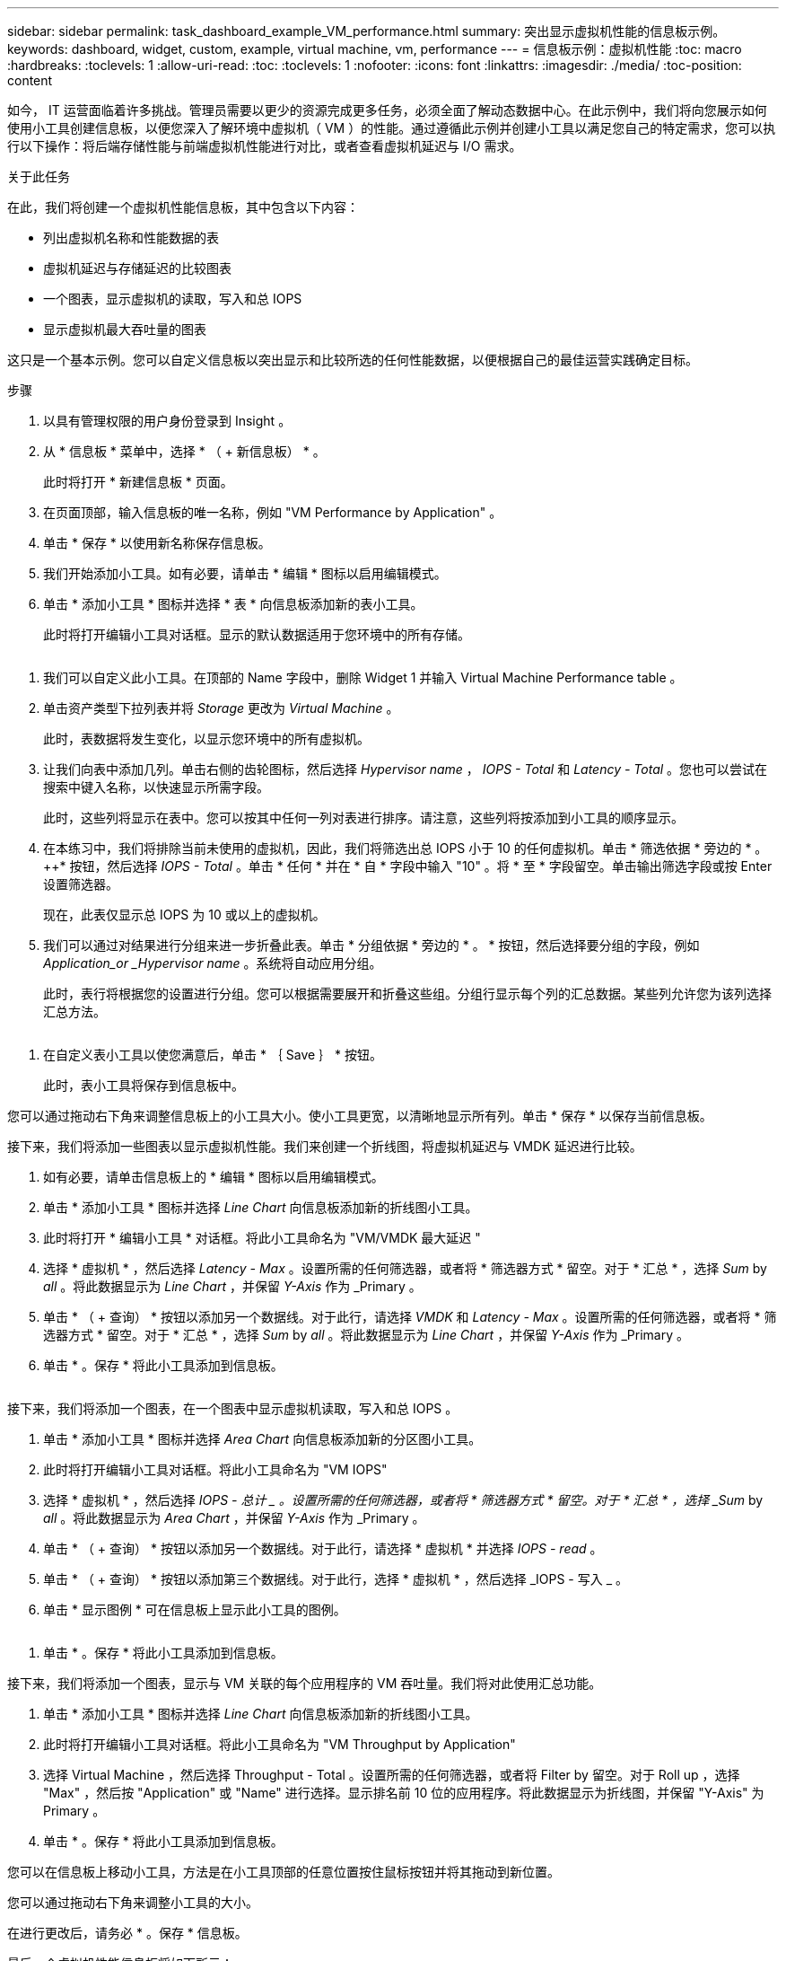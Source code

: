 ---
sidebar: sidebar 
permalink: task_dashboard_example_VM_performance.html 
summary: 突出显示虚拟机性能的信息板示例。 
keywords: dashboard, widget, custom, example, virtual machine, vm, performance 
---
= 信息板示例：虚拟机性能
:toc: macro
:hardbreaks:
:toclevels: 1
:allow-uri-read: 
:toc: 
:toclevels: 1
:nofooter: 
:icons: font
:linkattrs: 
:imagesdir: ./media/
:toc-position: content


[role="lead"]
如今， IT 运营面临着许多挑战。管理员需要以更少的资源完成更多任务，必须全面了解动态数据中心。在此示例中，我们将向您展示如何使用小工具创建信息板，以便您深入了解环境中虚拟机（ VM ）的性能。通过遵循此示例并创建小工具以满足您自己的特定需求，您可以执行以下操作：将后端存储性能与前端虚拟机性能进行对比，或者查看虚拟机延迟与 I/O 需求。

.关于此任务
在此，我们将创建一个虚拟机性能信息板，其中包含以下内容：

* 列出虚拟机名称和性能数据的表
* 虚拟机延迟与存储延迟的比较图表
* 一个图表，显示虚拟机的读取，写入和总 IOPS
* 显示虚拟机最大吞吐量的图表


这只是一个基本示例。您可以自定义信息板以突出显示和比较所选的任何性能数据，以便根据自己的最佳运营实践确定目标。

.步骤
. 以具有管理权限的用户身份登录到 Insight 。
. 从 * 信息板 * 菜单中，选择 * （ + 新信息板） * 。
+
此时将打开 * 新建信息板 * 页面。

. 在页面顶部，输入信息板的唯一名称，例如 "VM Performance by Application" 。
. 单击 * 保存 * 以使用新名称保存信息板。
. 我们开始添加小工具。如有必要，请单击 * 编辑 * 图标以启用编辑模式。
. 单击 * 添加小工具 * 图标并选择 * 表 * 向信息板添加新的表小工具。
+
此时将打开编辑小工具对话框。显示的默认数据适用于您环境中的所有存储。



image:VMDashboard-TableWidget1.png[""]

. 我们可以自定义此小工具。在顶部的 Name 字段中，删除 Widget 1 并输入 Virtual Machine Performance table 。
. 单击资产类型下拉列表并将 _Storage_ 更改为 _Virtual Machine_ 。
+
此时，表数据将发生变化，以显示您环境中的所有虚拟机。

. 让我们向表中添加几列。单击右侧的齿轮图标，然后选择 _Hypervisor name_ ， _IOPS - Total_ 和 _Latency - Total_ 。您也可以尝试在搜索中键入名称，以快速显示所需字段。
+
此时，这些列将显示在表中。您可以按其中任何一列对表进行排序。请注意，这些列将按添加到小工具的顺序显示。

. 在本练习中，我们将排除当前未使用的虚拟机，因此，我们将筛选出总 IOPS 小于 10 的任何虚拟机。单击 * 筛选依据 * 旁边的 * 。 ++* 按钮，然后选择 _IOPS - Total_ 。单击 * 任何 * 并在 * 自 * 字段中输入 "10" 。将 * 至 * 字段留空。单击输出筛选字段或按 Enter 设置筛选器。
+
现在，此表仅显示总 IOPS 为 10 或以上的虚拟机。

. 我们可以通过对结果进行分组来进一步折叠此表。单击 * 分组依据 * 旁边的 * 。 * 按钮，然后选择要分组的字段，例如 _Application_or _Hypervisor name_ 。系统将自动应用分组。
+
此时，表行将根据您的设置进行分组。您可以根据需要展开和折叠这些组。分组行显示每个列的汇总数据。某些列允许您为该列选择汇总方法。



image:VMDashboard-TableWidgetGroup.png[""]

. 在自定义表小工具以使您满意后，单击 * ｛ Save ｝ * 按钮。
+
此时，表小工具将保存到信息板中。



您可以通过拖动右下角来调整信息板上的小工具大小。使小工具更宽，以清晰地显示所有列。单击 * 保存 * 以保存当前信息板。

接下来，我们将添加一些图表以显示虚拟机性能。我们来创建一个折线图，将虚拟机延迟与 VMDK 延迟进行比较。

. 如有必要，请单击信息板上的 * 编辑 * 图标以启用编辑模式。
. 单击 * 添加小工具 * 图标并选择 _Line Chart_ 向信息板添加新的折线图小工具。
. 此时将打开 * 编辑小工具 * 对话框。将此小工具命名为 "VM/VMDK 最大延迟 "
. 选择 * 虚拟机 * ，然后选择 _Latency - Max_ 。设置所需的任何筛选器，或者将 * 筛选器方式 * 留空。对于 * 汇总 * ，选择 _Sum_ by _all_ 。将此数据显示为 _Line Chart_ ，并保留 _Y-Axis_ 作为 _Primary 。
. 单击 * （ + 查询） * 按钮以添加另一个数据线。对于此行，请选择 _VMDK_ 和 _Latency - Max_ 。设置所需的任何筛选器，或者将 * 筛选器方式 * 留空。对于 * 汇总 * ，选择 _Sum_ by _all_ 。将此数据显示为 _Line Chart_ ，并保留 _Y-Axis_ 作为 _Primary 。
. 单击 * 。保存 * 将此小工具添加到信息板。


image:VMDashboard-LineChartVMLatency.png[""]

接下来，我们将添加一个图表，在一个图表中显示虚拟机读取，写入和总 IOPS 。

. 单击 * 添加小工具 * 图标并选择 _Area Chart_ 向信息板添加新的分区图小工具。
. 此时将打开编辑小工具对话框。将此小工具命名为 "VM IOPS"
. 选择 * 虚拟机 * ，然后选择 _IOPS - 总计 _ 。设置所需的任何筛选器，或者将 * 筛选器方式 * 留空。对于 * 汇总 * ，选择 _Sum_ by _all_ 。将此数据显示为 _Area Chart_ ，并保留 _Y-Axis_ 作为 _Primary 。
. 单击 * （ + 查询） * 按钮以添加另一个数据线。对于此行，请选择 * 虚拟机 * 并选择 _IOPS - read_ 。
. 单击 * （ + 查询） * 按钮以添加第三个数据线。对于此行，选择 * 虚拟机 * ，然后选择 _IOPS - 写入 _ 。
. 单击 * 显示图例 * 可在信息板上显示此小工具的图例。


image:VMDashboard-AreaChartVMIOPS.png[""]

. 单击 * 。保存 * 将此小工具添加到信息板。


接下来，我们将添加一个图表，显示与 VM 关联的每个应用程序的 VM 吞吐量。我们将对此使用汇总功能。

. 单击 * 添加小工具 * 图标并选择 _Line Chart_ 向信息板添加新的折线图小工具。
. 此时将打开编辑小工具对话框。将此小工具命名为 "VM Throughput by Application"
. 选择 Virtual Machine ，然后选择 Throughput - Total 。设置所需的任何筛选器，或者将 Filter by 留空。对于 Roll up ，选择 "Max" ，然后按 "Application" 或 "Name" 进行选择。显示排名前 10 位的应用程序。将此数据显示为折线图，并保留 "Y-Axis" 为 Primary 。
. 单击 * 。保存 * 将此小工具添加到信息板。


您可以在信息板上移动小工具，方法是在小工具顶部的任意位置按住鼠标按钮并将其拖动到新位置。

您可以通过拖动右下角来调整小工具的大小。

在进行更改后，请务必 * 。保存 * 信息板。

最后一个虚拟机性能信息板将如下所示：

image:VMDashExample1.png[""]
